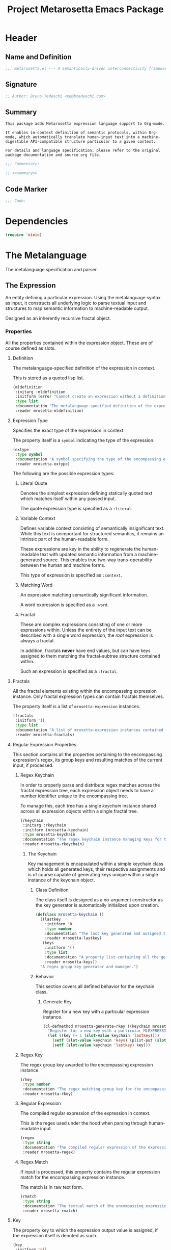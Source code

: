 #+TITLE: Project Metarosetta Emacs Package

* Header
** Name and Definition
#+NAME: title
#+BEGIN_SRC emacs-lisp :tangle yes
;;; metarosetta.el --- A semantically-driven interconnectivity framework -*- lexical-binding: t -*-
#+END_SRC
** Signature
#+NAME: signature
#+BEGIN_SRC emacs-lisp :tangle yes
;; Author: Bruno Tedeschi <me@btedeschi.com>
#+END_SRC
** Summary
#+NAME: summary
#+BEGIN_SRC text
This package adds Metarosetta expression language support to Org-mode.

It enables in-context definition of semantic protocols, within Org-mode, which automatically translate human-input text into a machine-digestible API-compatible structure particular to a given context.

For details and language specification, please refer to the original package documentation and source org file.
#+END_SRC

#+NAME: commentary
#+BEGIN_SRC emacs-lisp :noweb yes :tangle yes
;;; Commentary:

;; <<summary>>
#+END_SRC
** Code Marker
#+NAME: code-marker
#+BEGIN_SRC emacs-lisp :tangle yes
;;; Code:
#+END_SRC
* Dependencies
#+NAME: dependencies
#+BEGIN_SRC emacs-lisp :tangle yes
(require 'eieio)
#+END_SRC
* The Metalanguage
The metalanguage specification and parser.

** The Expression
An entity defining a particular expression. Using the metalanguage syntax as input, it constructs all underlying logic to parse textual input and structures to map semantic information to machine-readable output.

Designed as an inherently recursive fractal object.

*** Properties
All the properties contained within the expression object. These are of course defined as slots.

**** Definition
The metalanguage-specified definition of the expression in context.

This is stored as a quoted lisp list.

#+NAME: mldefinition
#+BEGIN_SRC emacs-lisp
(mldefinition
 :initarg :mldefinition
 :initform (error "Cannot create an expression without a definition!")
 :type list
 :documentation "The metalanguage-specified definition of the expression in context."
 :reader mrosetta-mldefinition)
#+END_SRC
**** Expression Type
Specifies the exact type of the expression in context.

The property itself is a ~symbol~ indicating the type of the expression.

#+NAME: extype
#+BEGIN_SRC emacs-lisp
(extype
 :type symbol
 :documentation "A symbol specifying the type of the encompassing expression instance. Can be either a :literal, :context, :word or :fractal."
 :reader mrosetta-extype)
#+END_SRC

The following are the possible expression types:

***** Literal Quote
Denotes the simplest expression defining statically quoted text which matches itself within any passed input.

The quote expression type is specified as a ~:literal~.
***** Variable Context
Defines variable context consisting of semantically insignificant text. While this text is unimportant for structured semantics, it remains an intrinsic part of the human-readable form.

These expressions are key in the ability to regenerate the human-readable text with updated semantic information from a machine-generated source. This enables true two-way trans-operability between the human and machine forms.

This type of expression is specified as ~:context~.
***** Matching Word
An expression matching semantically significant information.

A word expression is specified as a ~:word~.
***** Fractal
These are complex expressions consisting of one or more expressions within. Unless the entirety of the input text can be described with a single word expression, the /root/ expression is always a fractal.

In addition, fractals *never* have end values, but can have keys assigned to them matching the fractal-subtree structure contained within.

Such an expression is specified as a ~:fractal~.
**** Fractals
All the fractal elements existing within the encompassing expression instance. Only fractal expression types can contain fractals themselves.

The property itself is a list of ~mrosetta-expression~ instances.

#+NAME: fractals
#+BEGIN_SRC emacs-lisp
(fractals
 :initform '()
 :type list
 :documentation "A list of mrosetta-expression instances contained within the encompassing expression instance."
 :reader mrosetta-fractals)
#+END_SRC
**** Regular Expression Properties
This section contains all the properties pertaining to the encompassing expression's regex, its group keys and resulting matches of the current input, if processed.

***** Regex Keychain
In order to properly parse and distribute regex matches across the fractal expression tree, each expression object needs to have a number identifier unique to the encompassing tree.

To manage this, each tree has a single /keychain/ instance shared across all expression objects within a single fractal tree.

#+NAME: rkeychain
#+BEGIN_SRC emacs-lisp
(rkeychain
 :initarg :rkeychain
 :initform (mrosetta-keychain)
 :type mrosetta-keychain
 :documentation "The regex keychain instance managing keys for the encompassing expression tree."
 :reader mrosetta-rkeychain)
#+END_SRC

****** The Keychain
Key management is encapsulated within a simple keychain class which holds all generated keys, their respective assignments and is of course capable of generating keys unique within a single instance of the keychain object.

******* Class Definition
The class itself is designed as a no-argument constructor as the key generator is automatically initialized upon creation.

#+NAME: mrosetta-keychain
#+BEGIN_SRC emacs-lisp :tangle yes
(defclass mrosetta-keychain ()
  ((lastkey
    :initform '0
    :type number
    :documentation "The last key generated and assigned to a group within the context of a single instance."
    :reader mrosetta-lastkey)
   (keys
    :initform '()
    :type list
    :documentation "A property list containing all the generated keys and corresponding references of respectively assigned objects."
    :reader mrosetta-keys))
  "A regex group key generator and manager.")
#+END_SRC
******* Behavior
This section covers all defined behavior for the keychain class.

******** Generate Key
Register for a new key with a particular expression instance.

#+NAME: mrosetta-generate-rkey
#+BEGIN_SRC emacs-lisp :tangle yes
(cl-defmethod mrosetta-generate-rkey ((keychain mrosetta-keychain) mlexpression)
  "Register for a new key with a particular MLEXPRESSION instance within a provided KEYCHAIN."
  (let ((key (+ 1 (slot-value keychain 'lastkey))))
    (setf (slot-value keychain 'keys) (plist-put (slot-value keychain 'keys) key mlexpression))
    (setf (slot-value keychain 'lastkey) key)))
#+END_SRC
***** Regex Key
The regex group key awarded to the encompassing expression instance.

#+NAME: rkey
#+BEGIN_SRC emacs-lisp
(rkey
 :type number
 :documentation "The regex matching group key for the encompassing expression instance."
 :reader mrosetta-rkey)
#+END_SRC
***** Regular Expression
The compiled regular expression of the expression in context.

This is the regex used under the hood when parsing through human-readable input.

#+NAME: regex
#+BEGIN_SRC emacs-lisp
(regex
 :type string
 :documentation "The compiled regular expression of the expression in context."
 :reader mrosetta-regex)
#+END_SRC
***** Regex Match
If input is processed, this property contains the regular expression match for the encompassing expression instance.

The match is in raw text form.

#+NAME: rmatch
#+BEGIN_SRC emacs-lisp
(rmatch
 :type string
 :documentation "The textual match of the encompassing expression within the currently set input."
 :reader mrosetta-rmatch)
#+END_SRC
**** Key
The property key to which the expression output value is assigned, if the expression itself is denoted as such.

#+NAME: key
#+BEGIN_SRC emacs-lisp
(key
 :initform 'nil
 :type (or null string)
 :documentation "The property key to which the expression output value is assigned, if any. Either a string or nil."
 :reader mrosetta-key)
#+END_SRC
**** Value
If the encompassing expression instance outputs an end value, this property contains the value within the currently set input text.

The property itself is either a string representation of the singular value, or a list of matched values, if the expression is marked as plural.

#+NAME: value
#+BEGIN_SRC emacs-lisp
(value
 :type (or string list)
 :documentation "The output value matching the encompassing expression instance within the currently set input."
 :reader mrosetta-value)
#+END_SRC
**** Specifier Properties
All specifier parameters defined for the encompassing expression instance.

***** Uppercase
Match only uppercase words.

#+NAME: is-uppercase
#+BEGIN_SRC emacs-lisp
(is-upparcase
 :initform 'nil
 :documentation "Specifies whether the encompassing expression matches only uppercase words. Either non-nil or nil."
 :reader mrosetta-is-uppercase)
#+END_SRC
***** Capitalized
Match only capitalized words.

#+NAME: is-capitalized
#+BEGIN_SRC emacs-lisp
(is-capitalized
 :initform 'nil
 :documentation "Specifies whether the encompassing expression matches only capitalized words. Either non-nil or nil."
 :reader mrosetta-is-capitalized)
#+END_SRC
***** Content
Match only words containing specific characters or substrings.

#+NAME: match-substring
#+BEGIN_SRC emacs-lisp
(match-substring
 :initform 'nil
 :type (or null string)
 :documentation "Specifies a specific substring all possible expression matches should contain, if any. Either a string or nil."
 :reader mrosetta-match-substring)
#+END_SRC
***** Boundary Properties
Specifies whether the match of the encompassing expression has static left or right boundaries.

****** Left Boundary
Specifies a statically set match prefix, if the expression defines one.

#+NAME: match-prefix
#+BEGIN_SRC emacs-lisp
(match-prefix
 :initform 'nil
 :type (or null string)
 :documentation "Specifies the prefix all possible expression matches should have, if any. Either a string or nil."
 :reader mrosetta-match-prefix)
#+END_SRC
****** Right Boundary
Specifies a statically set match suffix, if the expression defines one.

#+NAME: match-suffix
#+BEGIN_SRC emacs-lisp
(match-suffix
 :initform 'nil
 :type (or null string)
 :documentation "Specifies the suffix all possible expression matches should have, if any. Either a string or nil."
 :reader mrosetta-match-suffix)
#+END_SRC
***** Literal
Match only and exactly the literal text specified here.

This slot is only used in ~:literal~ expressions.

#+NAME: match-literal
#+BEGIN_SRC emacs-lisp
(match-literal
 :initform 'nil
 :type (or null string)
 :documentation "Specifies the literal string that the expression maches exclusively. Either a string or nill."
 :reader mrosetta-match-literal)
#+END_SRC
**** Modifier Properties
Modifier properties defined for the encompassing expression instance.

Modifiers are useful when matched text needs to be formatted and /normalized/ before being structured within the machine-digestible output.

***** Uppercase
Indicates whether matched text needs to be uppercased.

#+NAME: should-uppercase
#+BEGIN_SRC emacs-lisp
(should-uppercase
 :initform 'nil
 :documentation "Specifies whether the original encompassing expression match should get uppercased."
 :reader mrosetta-should-uppercase)
#+END_SRC
***** Lowercase
Indicates whether matched text needs to be lowercased.

#+NAME: should-lowercase
#+BEGIN_SRC emacs-lisp
(should-lowercase
 :initform 'nil
 :documentation "Specifies whether the original encompassing expression match should get lowercased."
 :reader mrosetta-should-lowercase)
#+END_SRC
**** Plurality
If the expression defines a plural match, then the ~value~ property is in list form and this property is non-nil.

#+NAME: has-plural-value
#+BEGIN_SRC emacs-lisp
(has-plural-value
 :initform 'nil
 :documentation "Specifies whether the encompassing expression matches plural values or just a single one. Either nil or non-nil."
 :reader mrosetta-has-plural-value)
#+END_SRC
**** Optionality
Specifies whether the entire expression and its fractals within (if any) are optional in presence.

#+NAME: is-optional
#+BEGIN_SRC emacs-lisp
(is-optional
 :initform 'nil
 :documentation "Specifies whether the encompassing expression is optional to match within input text. Either non-nil or nil."
 :reader mrosetta-is-optional)
#+END_SRC
*** Class Definition
The /expression/ class is defined below, containing all the properties listed above.

#+NAME: mrosetta-mlexpression
#+BEGIN_SRC emacs-lisp :noweb yes :tangle yes
(defclass mrosetta-mlexpression ()
  (
   <<mldefinition>>
   <<extype>>
   <<fractals>>
   <<rkeychain>>
   <<rkey>>
   <<regex>>
   <<rmatch>>
   <<key>>
   <<value>>
   <<is-uppercase>>
   <<is-capitalized>>
   <<match-substring>>
   <<match-prefix>>
   <<match-suffix>>
   <<match-literal>>
   <<should-uppercase>>
   <<should-lowercase>>
   <<has-plural-value>>
   <<is-optional>>
  )
  "The Metarosetta Expression object used to define a contextual translational expression for semantic processing.")
#+END_SRC
** The Specification
The purpose of the language is to facilitate expressions which unambiguously define a translation protocol between human-readable text and machine-digestible data structures, with the semantics completely preserved, based on an arbitrarily defined pattern of human input within a specific context.

All keywords within the specification are stored as symbols which map to their respective parse functions.

#+NAME: mrosetta-mlsyntax
#+BEGIN_SRC emacs-lisp :tangle yes
(defvar mrosetta-mlsyntax '())
#+END_SRC

*** Literal Quote
The simplest expression defining statically quoted text which should appear literally within input text.

#+NAME: mrosetta-parse-literal
#+BEGIN_SRC emacs-lisp :tangle yes
(cl-defmethod mrosetta-parse-literal ((mlexpression mrosetta-mlexpression) &rest args)
  "Parse the :right arg content within ARGS as a literal quote into the MLEXPRESSION instance in context."
  (let ((literal-quote (plist-get args :right)))
    (when (eq literal-quote nil)
      (error "Metalanguage syntax error: Literal expression without quoted content"))
    (setf (slot-value mlexpression 'extype) :literal)
    (setf (slot-value mlexpression 'match-literal) literal-quote))
  (plist-put args :right nil))
#+END_SRC

The metalanguage itself defines this expression through the ~literally~ keyword with the accompanying quote.

#+NAME: mrosetta-parse-literal-symbol
#+BEGIN_SRC emacs-lisp :tangle yes
(push '(literally . mrosetta-parse-literal) mrosetta-mlsyntax)
#+END_SRC

A usage example is as follows:

#+NAME: mrosetta-parse-literal-example
#+BEGIN_SRC text
(literally "Status Update:")
#+END_SRC
*** Word
An expression used to capture a variable word from within input text.

#+NAME: mrosetta-parse-word
#+BEGIN_SRC emacs-lisp :tangle yes
(cl-defmethod mrosetta-parse-word ((mlexpression mrosetta-mlexpression) &rest args)
  "Parse a word expression into the MLEXPRESSION instance in context. This expression utilizes no ARGS."
  (setf (slot-value mlexpression 'extype) :word)
  args)
#+END_SRC

The metalanguage defines this expression through the ~word~ keyword.

#+NAME: mrosetta-parse-word-symbol
#+BEGIN_SRC emacs-lisp :tangle yes
(push '(word . mrosetta-parse-word) mrosetta-mlsyntax)
#+END_SRC

A usage example is as follows:

#+NAME: mrosetta-parse-word-example
#+BEGIN_SRC text
(word)
#+END_SRC

**** Word Specifiers
In addition to the ability to match any kind of word, the metalanguage specification also supports matching only specific words based on different criteria.

***** Uppercase
Match only uppercase words.

#+NAME: mrosetta-parse-word-uppercase
#+BEGIN_SRC emacs-lisp :tangle yes
(cl-defmethod mrosetta-parse-word-uppercase ((mlexpression mrosetta-mlexpression) &rest args)
  "Parse an uppercase word expression into the MLEXPRESSION instance in context. This expression utilizes no ARGS."
  (setf (slot-value mlexpression 'is-uppercase) t)
  (mrosetta-parse-word mlexpression args))
#+END_SRC

The metalanguage defines this expression through the ~WORD~ keyword. Note that the metalanguage syntax is case-sensitive, where case is also part of the syntax itself.

#+NAME: mrosetta-parse-word-uppercase-symbol
#+BEGIN_SRC emacs-lisp :tangle yes
(push '(WORD . mrosetta-parse-word-uppercase) mrosetta-mlsyntax)
#+END_SRC

A usage example is as follows:

#+NAME: mrosetta-parse-word-uppercase-example
#+BEGIN_SRC text
(WORD)
#+END_SRC
***** Capitalized
Match only capitalized words.

#+NAME: mrosetta-parse-word-capitalized
#+BEGIN_SRC emacs-lisp :tangle yes
(cl-defmethod mrosetta-parse-word-capitalized ((mlexpression mrosetta-mlexpression) &rest args)
  "Parse a capitalized word expression into the MLEXPRESSION instance in context. This expression utilizes no ARGS."
  (setf (slot-value mlexpression 'is-capitalized) t)
  (mrosetta-parse-word mlexpression args))
#+END_SRC

The metalanguage defines this expression through the ~Word~ keyword.

#+NAME: mrosetta-parse-word-capitalized-symbol
#+BEGIN_SRC emacs-lisp :tangle yes
(push '(Word . mrosetta-parse-word-capitalized) mrosetta-mlsyntax)
#+END_SRC

A usage example is as follows:

#+NAME: mrosetta-parse-word-capitalized-example
#+BEGIN_SRC text
(Word)
#+END_SRC
***** Specific Content
Match only the words containing specific characters or content.

#+NAME: mrosetta-parse-word-content
#+BEGIN_SRC emacs-lisp :tangle yes
(cl-defmethod mrosetta-parse-word-content ((mlexpression mrosetta-mlexpression) &rest args)
  "Parse quoted text from :right arg within ARGS as matching word content into the MLEXPRESSION instance in context."
  (let ((substring-quote (plist-get args :right)))
    (when (eq substring-quote nil)
      (error "Metalanguage syntax error: Substring match expression without quoted content"))
    (setf (slot-value mlexpression 'match-substring) substring-quote))
  (plist-put args :right nil))
#+END_SRC

The metalanguage defines this expression through the ~with~ keyword with the accompanying quote.

#+NAME: mrosetta-parse-word-content-symbol
#+BEGIN_SRC emacs-lisp :tangle yes
(push '(with . mrosetta-parse-word-content) mrosetta-mlsyntax)
#+END_SRC

A usage example is as follows:

#+NAME: mrosetta-parse-word-content-example
#+BEGIN_SRC text
(word with "-")
#+END_SRC
**** Word Boundaries
Match only words with the specified prefix or suffix. Note that the prefix or suffix itself isn't part of the match.

***** Prefix
Match only words prefixed with the supplied quoted content.

#+NAME: mrosetta-parse-word-prefix
#+BEGIN_SRC emacs-lisp :tangle yes
(cl-defmethod mrosetta-parse-word-prefix ((mlexpression mrosetta-mlexpression) &rest args)
  "Parse quoted text from :left arg within ARGS as matching word prefix into the MLEXPRESSION instance in context."
  (let ((prefix-quote (plist-get args :left)))
    (when (eq prefix-quote nil)
      (error "Metalanguage syntax error: Prefix match expression without quoted content"))
    (setf (slot-value mlexpression 'match-prefix) prefix-quote))
  (plist-put args :left nil))
#+END_SRC

The metalanguage defines this expression through the ~prefixed~ keyword with the accompanying quote preceding the keyword.

#+NAME: mrosetta-parse-word-prefix-symbol
#+BEGIN_SRC emacs-lisp :tangle yes
(push '(prefixed . mrosetta-parse-word-prefix) mrosetta-mlsyntax)
#+END_SRC

A usage example is as follows:

#+NAME: mrosetta-parse-word-prefix-example
#+BEGIN_SRC text
("#" prefixed word)
#+END_SRC
***** Suffix
Match only words suffixed with the supplied quoted content.

#+NAME: mrosetta-parse-word-suffix
#+BEGIN_SRC emacs-lisp :tangle yes
(cl-defmethod mrosetta-parse-word-suffix ((mlexpression mrosetta-mlexpression) &rest args)
  "Parse quoted text from :left arg within ARGS as matching word suffix into the MLEXPRESSION instance in context."
  (let ((suffix-quote (plist-get args :left)))
    (when (eq suffix-quote nil)
      (error "Metalanguage syntax error: Suffix match expression without quoted content"))
    (setf (slot-value mlexpression 'match-suffix) suffix-quote))
  (plist-put args :left nil))
#+END_SRC

The metalanguage defines this expression through the ~suffixed~ keyword with the accompanying quote preceding the keyword.

#+NAME: mrosetta-parse-word-suffix-symbol
#+BEGIN_SRC emacs-lisp :tangle yes
(push '(suffixed . mrosetta-parse-word-suffix) mrosetta-mlsyntax)
#+END_SRC

A usage example is as follows:

#+NAME: mrosetta-parse-word-suffix-example
#+BEGIN_SRC text
(";" suffixed word)
#+END_SRC
**** Word Modifiers
Modify captured words before structured output.

Modifiers are defined as contextual arguments succeeding the general modifier keyword.

#+NAME: mrosetta-mlsyntax-modifiers
#+BEGIN_SRC emacs-lisp :tangle yes
(defvar mrosetta-mlsyntax-modifiers '())
#+END_SRC

***** Uppercase
Transform captured words to uppercase format.

To do so, use the ~uppercase~ argument following the ~to~ modifier keyword.

#+NAME: mrosetta-parse-word-modifier-uppercase-symbol
#+BEGIN_SRC emacs-lisp :tangle yes
(push '(uppercase . should-uppercase) mrosetta-mlsyntax-modifiers)
#+END_SRC

A usage example is as follows:

#+NAME: mrosetta-parse-word-modifier-uppercase-example
#+BEGIN_SRC text
(word to uppercase)
#+END_SRC
***** Lowercase
Transform captured words to lowercase format.

To do so, use the ~lowercase~ argument following the ~to~ modifier keyword.

#+NAME: mrosetta-parse-word-modifier-lowercase-symbol
#+BEGIN_SRC emacs-lisp :tangle yes
(push '(lowercase . should-lowercase) mrosetta-mlsyntax-modifiers)
#+END_SRC

A usage example is as follows:

#+NAME: mrosetta-parse-word-modifier-lowercase-example
#+BEGIN_SRC text
(word to lowercase)
#+END_SRC
***** Modifier Argument Parser
All modifier contextual arguments are handled by a central modifier parser.

#+NAME: mrosetta-parse-word-modifier
#+BEGIN_SRC emacs-lisp :tangle yes
(cl-defmethod mrosetta-parse-word-modifier ((mlexpression mrosetta-mlexpression) &rest args)
  "Parse the modifier symbol from :right arg within ARGS into the MLEXPRESSION instance in context."
  (let ((modifier-symbol (plist-get args :right)))
    (when (eq modifier-symbol nil)
      (error "Metalanguage syntax error: Modifier expression without contextual argument symbol"))
    (setf (slot-value mlexpression (cdr (assq modifier-symbol mrosetta-mlsyntax-modifiers))) t))
  (plist-put args :right nil))
#+END_SRC

The metalanguage defines the modifier context through the ~to~ keyword followed by the contextual arguments listed above.

#+NAME: mrosetta-parse-word-modifier-symbol
#+BEGIN_SRC emacs-lisp :tangle yes
(push '(to . mrosetta-parse-word-modifier) mrosetta-mlsyntax)
#+END_SRC
**** Word Plurality
Instead of a single value, capture all values matching defined criteria within the encompassing expression context.

#+NAME: mrosetta-parse-word-plurality
#+BEGIN_SRC emacs-lisp :tangle yes
(cl-defmethod mrosetta-parse-word-plurality ((mlexpression mrosetta-mlexpression) &rest args)
  "Parse a plural words expression into the MLEXPRESSION instance in context. This expression utilizes no ARGS."
  (setf (slot-value mlexpression 'has-plural-value) t)
  (mrosetta-parse-word mlexpression args))
#+END_SRC

The metalanguage defines this expression through the ~words~ keyword.

#+NAME: mrosetta-parse-word-plurality-symbol
#+BEGIN_SRC emacs-lisp :tangle yes
(push '(words . mrosetta-parse-word-plurality) mrosetta-mlsyntax)
#+END_SRC

A usage example is as follows:

#+NAME: mroseta-parse-word-plurality-example
#+BEGIN_SRC text
(words)
#+END_SRC
*** Optionality
Specify whether the encompassing expression should be considered as an optional, or required match.

Input text without an optional expression match still gets processed, structured and output. Any input not matching all mandatory expressions is disregarded.

All defined expressions are considered as mandatory by default.

#+NAME: mrosetta-parse-optionality
#+BEGIN_SRC emacs-lisp :tangle yes
(cl-defmethod mrosetta-parse-optionality ((mlexpression mrosetta-mlexpression) &rest args)
  "Parse expression optionality into the MLEXPRESSION instance in context. This function utilizes no ARGS."
  (setf (slot-value mlexpression 'is-optional) t)
  args)
#+END_SRC

The metalanguage defines this expression through the ~optional~ keyword.

#+NAME: mrosetta-parse-optionality-symbol
#+BEGIN_SRC emacs-lisp :tangle yes
(push '(optional . mrosetta-parse-optionality) mrosetta-mlsyntax)
#+END_SRC

A usage example is as follows:

#+NAME: mrosetta-parse-optionality-example
#+BEGIN_SRC text
(optional word)
#+END_SRC
*** Assignment
Assign a key to the resulting value of the encompassing expression.

#+NAME: mrosetta-parse-key
#+BEGIN_SRC emacs-lisp :tangle yes
(cl-defmethod mrosetta-parse-key ((mlexpression mrosetta-mlexpression) &rest args)
  "Parse the key symbol from :right arg within ARGS into the MLEXPRESSION instance in context."
  (let ((key-symbol (plist-get args :right)))
    (when (eq key-symbol nil)
      (error "Metalanguage syntax error: Key assignment without contextual key symbol"))
    (setf (slot-value mlexpression 'key) key-symbol))
  (plist-put args :right nil))
#+END_SRC

The metalanguage defines the assignment expression through the ~as~ keyword followed by the key symbol.

#+NAME: mrosetta-parse-key-symbol
#+BEGIN_SRC emacs-lisp :tangle yes
(push '(as . mrosetta-parse-key) mrosetta-mlsyntax)
#+END_SRC

A usage example is as follows:

#+NAME: mrosetta-parse-key-example
#+BEGIN_SRC text
(word as a_property)
#+END_SRC
* Contexts
** Org
* Connectors
** Coda
* Registration
#+NAME: registration
#+BEGIN_SRC emacs-lisp :tangle yes
(provide 'metarosetta)
#+END_SRC
* Footer
#+NAME: footer
#+BEGIN_SRC emacs-lisp :tangle yes
;;; metarosetta.el ends here
#+END_SRC
